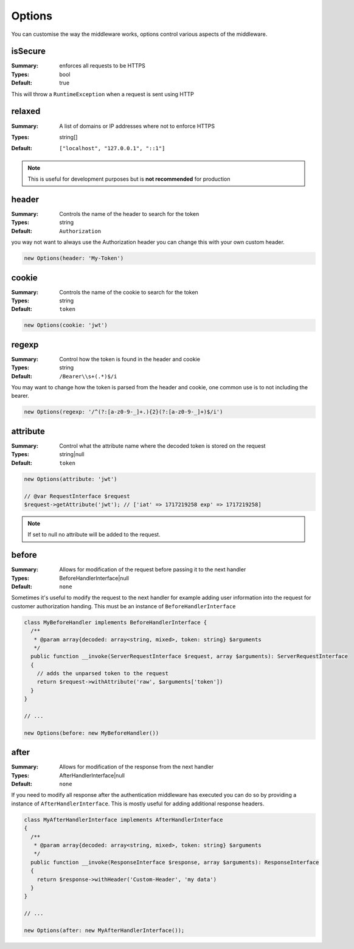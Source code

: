 =======
Options
=======

You can customise the way the middleware works, options control various aspects
of the middleware.

isSecure
--------
:Summary: enforces all requests to be HTTPS
:Types: bool
:Default: true

This will throw a ``RuntimeException`` when a request is sent using HTTP

relaxed
-------
:Summary: A list of domains or IP addresses where not to enforce HTTPS
:Types: string[]
:Default:
  ::

    ["localhost", "127.0.0.1", "::1"]

.. note::

  This is useful for development purposes but is **not recommended** for production

header
------

:Summary: Controls the name of the header to search for the token
:Types: string
:Default: ``Authorization``

you way not want to always use the Authorization header you can change this with
your own custom header.

.. code-block:: php

  new Options(header: 'My-Token')

cookie
------
:Summary: Controls the name of the cookie to search for the token
:Types: string
:Default: ``token``

.. code-block:: php

  new Options(cookie: 'jwt')

regexp
------
:Summary: Control how the token is found in the header and cookie
:Types: string
:Default: ``/Bearer\\s+(.*)$/i``

You may want to change how the token is parsed from the header and cookie, one
common use is to not including the bearer.

.. code-block:: php

  new Options(regexp: '/^(?:[a-z0-9-_]+.){2}(?:[a-z0-9-_]+)$/i')

attribute
---------

:Summary: Control what the attribute name where the decoded token is stored on the request
:Types: string|null
:Default: ``token``

.. code-block:: php

  new Options(attribute: 'jwt')

  // @var RequestInterface $request
  $request->getAttribute('jwt'); // ['iat' => 1717219258 exp' => 1717219258]

.. note::

  If set to null no attribute will be added to the request.

before
------

:Summary: Allows for modification of the request before passing it to the next handler
:Types: BeforeHandlerInterface|null
:Default: ``none``

Sometimes it's useful to modify the request to the next handler for example
adding user information into the request for customer authorization handing.
This must be an instance of ``BeforeHandlerInterface``

.. code-block:: php

  class MyBeforeHandler implements BeforeHandlerInterface {
    /**
     * @param array{decoded: array<string, mixed>, token: string} $arguments
     */
    public function __invoke(ServerRequestInterface $request, array $arguments): ServerRequestInterface
    {
      // adds the unparsed token to the request
      return $request->withAttribute('raw', $arguments['token'])
    }
  }

  // ...

  new Options(before: new MyBeforeHandler())

after
-----

:Summary: Allows for modification of the response from the next handler
:Types: AfterHandlerInterface|null
:Default: ``none``

If you need to modify all response after the authentication middleware has
executed you can do so by providing a instance of ``AfterHandlerInterface``.
This is mostly useful for adding additional response headers.

.. code-block:: php

  class MyAfterHandlerInterface implements AfterHandlerInterface
  {
    /**
     * @param array{decoded: array<string, mixed>, token: string} $arguments
     */
    public function __invoke(ResponseInterface $response, array $arguments): ResponseInterface
    {
      return $response->withHeader('Custom-Header', 'my data')
    }
  }

  // ...

  new Options(after: new MyAfterHandlerInterface());
